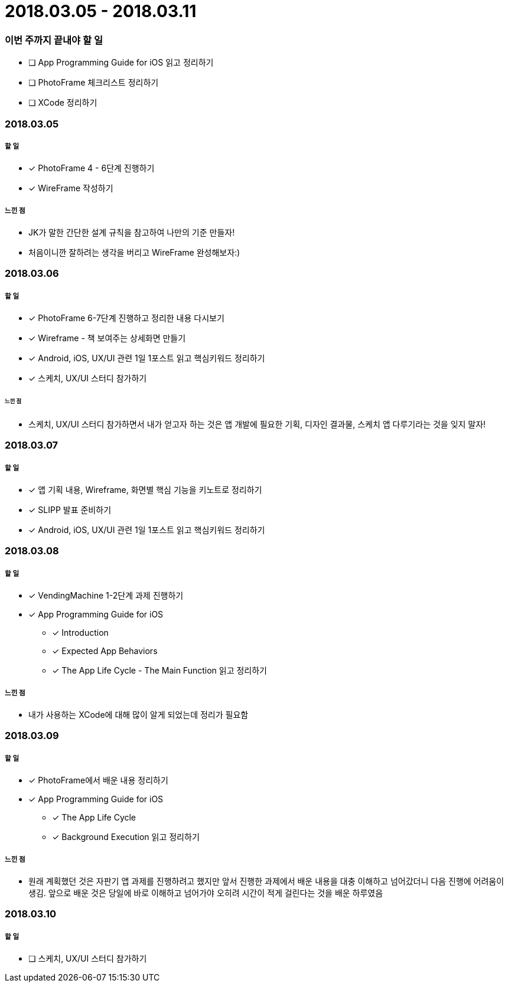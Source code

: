 = 2018.03.05 - 2018.03.11

=== 이번 주까지 끝내야 할 일
* [ ] App Programming Guide for iOS 읽고 정리하기
* [ ] PhotoFrame 체크리스트 정리하기
* [ ] XCode 정리하기

=== 2018.03.05

===== 할 일
* [*] PhotoFrame 4 - 6단계 진행하기 
* [*] WireFrame 작성하기

===== 느낀 점
* JK가 말한 간단한 설계 규칙을 참고하여 나만의 기준 만들자!
* 처음이니깐 잘하려는 생각을 버리고 WireFrame 완성해보자:)

=== 2018.03.06

===== 할 일 
* [*] PhotoFrame 6-7단계 진행하고 정리한 내용 다시보기
* [*] Wireframe - 책 보여주는 상세화면 만들기
* [*] Android, iOS, UX/UI 관련 1일 1포스트 읽고 핵심키워드 정리하기
* [*] 스케치, UX/UI 스터디 참가하기

====== 느낀 점
* 스케치, UX/UI 스터디 참가하면서 내가 얻고자 하는 것은 앱 개발에 필요한 기획, 디자인 결과물, 스케치 앱 다루기라는 것을 잊지 말자!

=== 2018.03.07

===== 할 일
* [*] 앱 기획 내용, Wireframe, 화면별 핵심 기능을 키노트로 정리하기
* [*] SLIPP 발표 준비하기
* [*] Android, iOS, UX/UI 관련 1일 1포스트 읽고 핵심키워드 정리하기

=== 2018.03.08

===== 할 일
* [*] VendingMachine 1-2단계 과제 진행하기
* [*] App Programming Guide for iOS 
** [*] Introduction
** [*] Expected App Behaviors 
** [*] The App Life Cycle - The Main Function 읽고 정리하기

===== 느낀 점
* 내가 사용하는 XCode에 대해 많이 알게 되었는데 정리가 필요함

=== 2018.03.09

===== 할 일
* [*] PhotoFrame에서 배운 내용 정리하기
* [*] App Programming Guide for iOS 
** [*] The App Life Cycle 
** [*] Background Execution 읽고 정리하기

===== 느낀 점
* 원래 계획했던 것은 자판기 앱 과제를 진행하려고 했지만 앞서 진행한 과제에서 배운 내용을 대충 이해하고 넘어갔더니 다음 진행에 어려움이 생김.
앞으로 배운 것은 당일에 바로 이해하고 넘어가야 오히려 시간이 적게 걸린다는 것을 배운 하루였음

=== 2018.03.10

===== 할 일
* [ ] 스케치, UX/UI 스터디 참가하기